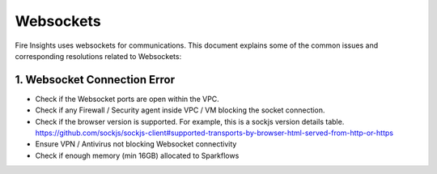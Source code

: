 Websockets
============

Fire Insights uses websockets for communications.
This document explains some of the common issues and corresponding resolutions related to Websockets:

1. Websocket Connection Error
------------------------------------------------------------

- Check if the Websocket ports are open within the VPC.
- Check if any Firewall / Security agent inside VPC / VM blocking the socket connection.
- Check if the browser version is supported. For example, this is a sockjs version details table. https://github.com/sockjs/sockjs-client#supported-transports-by-browser-html-served-from-http-or-https
- Ensure VPN / Antivirus not blocking Websocket connectivity
- Check if enough memory (min 16GB) allocated to Sparkflows
